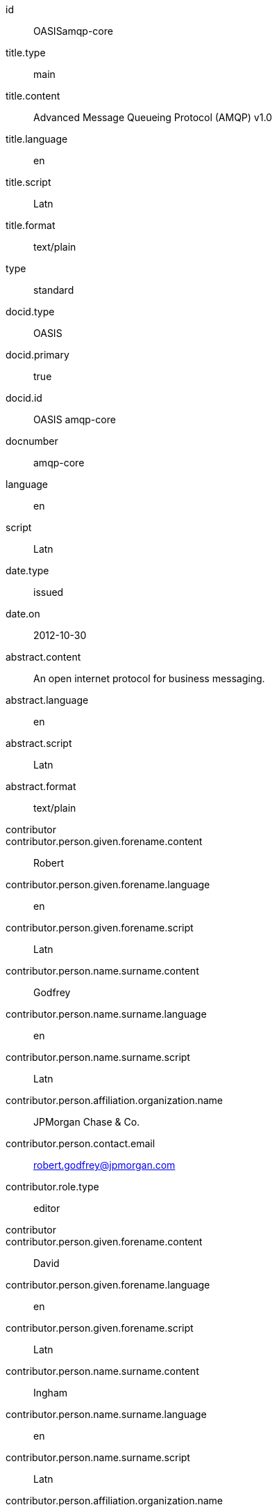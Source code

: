 [%bibitem]
== {blank}
id:: OASISamqp-core
title.type:: main
title.content:: Advanced Message Queueing Protocol (AMQP) v1.0
title.language:: en
title.script:: Latn
title.format:: text/plain
type:: standard
docid.type:: OASIS
docid.primary:: true
docid.id:: OASIS amqp-core
docnumber:: amqp-core
language:: en
script:: Latn
date.type:: issued
date.on:: 2012-10-30
abstract.content:: An open internet protocol for business messaging.
abstract.language:: en
abstract.script:: Latn
abstract.format:: text/plain
contributor::
contributor.person.given.forename.content:: Robert
contributor.person.given.forename.language:: en
contributor.person.given.forename.script:: Latn
contributor.person.name.surname.content:: Godfrey
contributor.person.name.surname.language:: en
contributor.person.name.surname.script:: Latn
contributor.person.affiliation.organization.name:: JPMorgan Chase & Co.
contributor.person.contact.email:: robert.godfrey@jpmorgan.com
contributor.role.type:: editor
contributor::
contributor.person.given.forename.content:: David
contributor.person.given.forename.language:: en
contributor.person.given.forename.script:: Latn
contributor.person.name.surname.content:: Ingham
contributor.person.name.surname.language:: en
contributor.person.name.surname.script:: Latn
contributor.person.affiliation.organization.name:: Microsoft
contributor.person.contact.email:: David.Ingham@microsoft.com
contributor.role.type:: editor
contributor::
contributor.person.given.forename.content:: Rafael
contributor.person.given.forename.language:: en
contributor.person.given.forename.script:: Latn
contributor.person.name.surname.content:: Schloming
contributor.person.name.surname.language:: en
contributor.person.name.surname.script:: Latn
contributor.person.affiliation.organization.name:: Red Hat
contributor.person.contact.email:: rafaels@redhat.com
contributor.role.type:: editor
relation::
relation.type:: hasPart
relation.bibitem.doctype:: standard
relation.bibitem.formattedref:: OASIS amqp-core-overview-v1.0-Pt0
relation.bibitem.editorialgroup.technical_committee.name:: OASIS Advanced Message Queuing Protocol (AMQP) TC
relation::
relation.type:: hasPart
relation.bibitem.doctype:: standard
relation.bibitem.formattedref:: OASIS amqp-core-types-v1.0-Pt1
relation.bibitem.editorialgroup.technical_committee.name:: OASIS Advanced Message Queuing Protocol (AMQP) TC
relation::
relation.type:: hasPart
relation.bibitem.doctype:: standard
relation.bibitem.formattedref:: OASIS amqp-core-transport-v1.0-Pt2
relation.bibitem.editorialgroup.technical_committee.name:: OASIS Advanced Message Queuing Protocol (AMQP) TC
relation::
relation.type:: hasPart
relation.bibitem.doctype:: standard
relation.bibitem.formattedref:: OASIS amqp-core-messaging-v1.0-Pt3
relation.bibitem.editorialgroup.technical_committee.name:: OASIS Advanced Message Queuing Protocol (AMQP) TC
relation::
relation.type:: hasPart
relation.bibitem.doctype:: standard
relation.bibitem.formattedref:: OASIS amqp-core-transactions-v1.0-Pt4
relation.bibitem.editorialgroup.technical_committee.name:: OASIS Advanced Message Queuing Protocol (AMQP) TC
relation::
relation.type:: hasPart
relation.bibitem.doctype:: standard
relation.bibitem.formattedref:: OASIS amqp-core-security-v1.0-Pt5
relation.bibitem.editorialgroup.technical_committee.name:: OASIS Advanced Message Queuing Protocol (AMQP) TC
doctype:: standard
editorialgroup.technical_committee.name:: OASIS Advanced Message Queuing Protocol (AMQP) TC
technology_area:: Messaging
